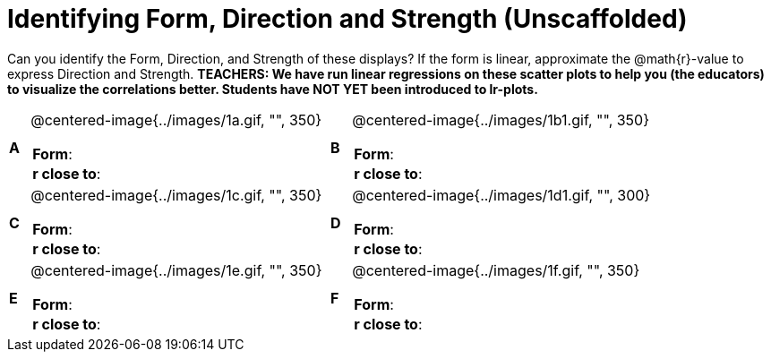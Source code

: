 = Identifying Form, Direction and Strength (Unscaffolded)

++++
<style>
table table {background: transparent; margin: 0px;}
td {padding: 0px !important;}
table table td p {white-space: pre-wrap;}
</style>
++++

Can you identify the Form, Direction, and Strength of these displays? If the form is linear, approximate the  @math{r}-value to express Direction and Strength. *TEACHERS: We have run linear regressions on these scatter plots to help you (the educators) to visualize the correlations better.  Students have NOT YET been introduced to lr-plots.*

[cols="^.^1a,^.^15a,^.^1a,^.^15a", frame="none"]
|===
|*A*
| @centered-image{../images/1a.gif, "", 350} 
[cols="1a,1a",stripes="none",frame="none",grid="none"]
!===
! *Form*:		!                          
! *r close to*:	!                         
!===

|*B*
| @centered-image{../images/1b1.gif, "", 350}
[cols="1a,1a",stripes="none",frame="none",grid="none"]
!===
! *Form*:		! 
! *r close to*:	!
!===

|*C*
| @centered-image{../images/1c.gif, "", 350} 
[cols="1a,1a",stripes="none",frame="none",grid="none"]
!===
! *Form*:		! 
! *r close to*:	!
!===

|*D*
| @centered-image{../images/1d1.gif, "", 300}
[cols="1a,1a",stripes="none",frame="none",grid="none"]
!===
! *Form*:		!
! *r close to*:	!  
!===

|*E*
| @centered-image{../images/1e.gif, "", 350}
[cols="1a,1a",stripes="none",frame="none",grid="none"]
!===
! *Form*:		! 
! *r close to*:	!
!===

|*F*
| @centered-image{../images/1f.gif, "", 350}
[cols="1a,1a",stripes="none",frame="none",grid="none"]
!===
! *Form*:		! 
! *r close to*:	!
!===

|===